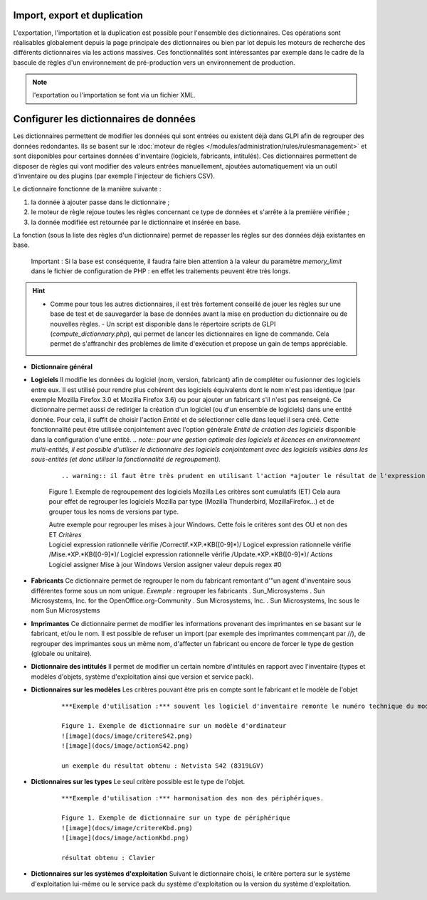 Import, export et duplication |image|
-------------------------------------

L'exportation, l'importation et la duplication est possible pour l'ensemble des dictionnaires. Ces opérations sont réalisables globalement depuis la page principale des dictionnaires ou bien par lot depuis les moteurs de recherche des différents dictionnaires via les actions massives. Ces fonctionnalités sont intéressantes par exemple dans le cadre de la bascule de règles d'un environnement de pré-production vers un environnement de production.

.. note:: l'exportation ou l'importation se font via un fichier XML.

Configurer les dictionnaires de données
---------------------------------------

Les dictionnaires permettent de modifier les données qui sont entrées ou existent déjà dans GLPI afin de regrouper des données redondantes. Ils se basent sur le :doc:`moteur de règles </modules/administration/rules/rulesmanagement>` et sont disponibles pour certaines données d'inventaire (logiciels, fabricants, intitulés). Ces dictionnaires permettent de disposer de règles qui vont modifier des valeurs entrées manuellement, ajoutées automatiquement via un outil d'inventaire ou des plugins (par exemple l'injecteur de fichiers CSV).

Le dictionnaire fonctionne de la manière suivante :

1. la donnée à ajouter passe dans le dictionnaire ;
2. le moteur de règle rejoue toutes les règles concernant ce type de données et s'arrête à la première vérifiée ;
3. la donnée modifiée est retournée par le dictionnaire et insérée en base.

La fonction |image| (sous la liste des règles d'un dictionnaire) permet de repasser les règles sur des données déjà existantes en base.

    Important : Si la base est conséquente, il faudra faire bien attention à la valeur du paramètre *memory\_limit* dans le fichier de configuration de PHP : en effet les traitements peuvent être très longs.

.. hint:: - Comme pour tous les autres dictionnaires, il est très fortement conseillé de jouer les règles sur une base de test et de sauvegarder la base de données avant la mise en production du dictionnaire ou de nouvelles règles. - Un script est disponible dans le répertoire scripts de GLPI (*compute\_dictionnary.php*), qui permet de lancer les dictionnaires en ligne de commande. Cela permet de s'affranchir des problèmes de limite d'exécution et propose un gain de temps appréciable.

* **Dictionnaire général**

* **Logiciels** Il modifie les données du logiciel (nom, version, fabricant) afin de compléter ou fusionner des logiciels entre eux. Il est utilisé pour rendre plus cohérent des logiciels équivalents dont le nom n'est pas identique (par exemple Mozilla Firefox 3.0 et Mozilla Firefox 3.6) ou pour ajouter un fabricant s'il n'est pas renseigné. Ce dictionnaire permet aussi de rediriger la création d'un logiciel (ou d'un ensemble de logiciels) dans une entité donnée. Pour cela, il suffit de choisir l'action *Entité* et de sélectionner celle dans lequel il sera créé. Cette fonctionnalité peut être utilisée conjointement avec l'option générale *Entité de création des logiciels* disponible dans la configuration d'une entité. *.. note:: pour une gestion optimale des logiciels et licences en environnement multi-entités, il est possible d'utiliser le dictionnaire des logiciels conjointement avec des logiciels visibles dans les sous-entités (et donc utiliser la fonctionnalité de regroupement).*

   ::

      .. warning:: il faut être très prudent en utilisant l'action *ajouter le résultat de l'expression régulière* sur une version. En effet, celle-ci n'est prise en compte que lors de  l'import de données venant d'un outil d'inventaire et sera ignorée en cas de ré-application du dictionnaire sur la base existante.

   Figure 1. Exemple de regroupement des logiciels Mozilla Les critères sont cumulatifs (ET) |image| |image| Cela aura pour effet de regrouper les logiciels Mozilla par type (Mozilla Thunderbird, MozillaFirefox...) et de grouper tous les noms de versions par type.  |image|

   | Autre exemple pour regrouper les mises à jour Windows. Cette fois le critères sont des OU et non des ET *Critères*
   | Logiciel expression rationnelle vérifie /Correctif.\*XP.\*KB([0-9]\*)/ Logicel expression rationnelle vérifie /Mise.\*XP.\*KB([0-9]\*)/ Logiciel expression rationnelle vérifie /Update.\*XP.\*KB([0-9]\*)/ *Actions*
   | Logiciel assigner Mise à jour Windows Version assigner valeur depuis regex #0

* **Fabricants** Ce dictionnaire permet de regrouper le nom du fabricant remontant d'"un agent d'inventaire sous différentes forme sous un nom unique. *Exemple :* regrouper les fabricants .  Sun\_Microsystems . Sun Microsystems, Inc. for the OpenOffice.org-Community . Sun Microsystems, Inc. . Sun Microsystems, Inc sous le nom Sun Microsystems

* **Imprimantes** Ce dictionnaire permet de modifier les informations provenant des imprimantes en se basant sur le fabricant, et/ou le nom. Il est possible de refuser un import (par exemple des imprimantes commençant par //), de regrouper des imprimantes sous un même nom, d'affecter un fabricant ou encore de forcer le type de gestion (globale ou unitaire).

* **Dictionnaire des intitulés** Il permet de modifier un certain nombre d'intitulés en rapport avec l'inventaire (types et modèles d'objets, système d'exploitation ainsi que version et service pack).

* **Dictionnaires sur les modèles** Les critères pouvant être pris en compte sont le fabricant et le modèle de l'objet

   ::

       ***Exemple d'utilisation :*** souvent les logiciel d'inventaire remonte le numéro technique du modèle, ce qui n'est pas parlant pour l'être humain. L'exemple ci-dessous permet d'avoir le nom commercial du modèle tout en conservant le numéro technique qui peut être demandé en cas de demande d'intervention auprès du fournisseur.

       Figure 1. Exemple de dictionnaire sur un modèle d'ordinateur
       ![image](docs/image/critereS42.png)
       ![image](docs/image/actionS42.png)

       un exemple du résultat obtenu : Netvista S42 (8319LGV)

* **Dictionnaires sur les types** Le seul critère possible est le type de l'objet.

   ::

       ***Exemple d'utilisation :*** harmonisation des non des périphériques.

       Figure 1. Exemple de dictionnaire sur un type de périphérique
       ![image](docs/image/critereKbd.png)
       ![image](docs/image/actionKbd.png)

       résultat obtenu : Clavier

* **Dictionnaires sur les systèmes d'exploitation** Suivant le dictionnaire choisi, le critère portera sur le système d'exploitation lui-même ou le service pack du système d'exploitation ou la version du système d'exploitation.

.. |image| image:: images/importrule.png
.. |image2| image:: images/playrule.png
.. |image3| image:: images/critereMozilla.png
.. |image4| image:: images/actionMozilla.png
.. |image5| image:: images/resultatMozilla.png

